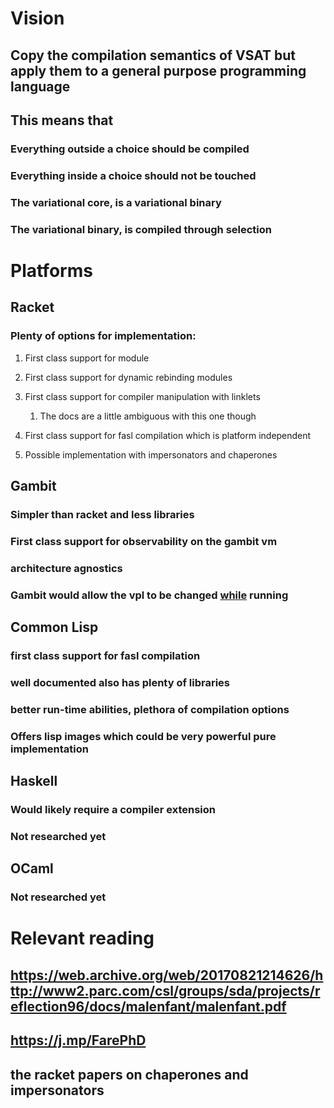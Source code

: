 * Vision
** Copy the compilation semantics of VSAT but apply them to a general purpose programming language
** This means that
*** Everything outside a choice should be compiled
*** Everything inside a choice should not be touched
*** The variational core, is a variational binary
*** The variational binary, is compiled through selection

* Platforms

** Racket

*** Plenty of options for implementation:

**** First class support for module

**** First class support for dynamic rebinding modules

**** First class support for compiler manipulation with linklets

***** The docs are a little ambiguous with this one though

**** First class support for fasl compilation which is platform independent

**** Possible implementation with impersonators and chaperones

** Gambit

*** Simpler than racket and less libraries

*** First class support for observability on the gambit vm

*** architecture agnostics

*** Gambit would allow the vpl to be changed _while_ running

** Common Lisp

*** first class support for fasl compilation

*** well documented also has plenty of libraries

*** better run-time abilities, plethora of compilation options

*** Offers lisp images which could be very powerful pure implementation

** Haskell

*** Would likely require a compiler extension

*** Not researched yet

** OCaml

*** Not researched yet

* Relevant reading

** https://web.archive.org/web/20170821214626/http://www2.parc.com/csl/groups/sda/projects/reflection96/docs/malenfant/malenfant.pdf

** https://j.mp/FarePhD

** the racket papers on chaperones and impersonators
